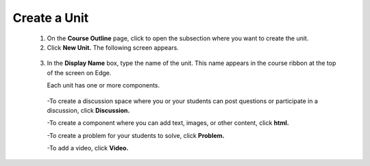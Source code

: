 
*************
Create a Unit
*************

   1. On the **Course Outline** page, click to open the subsection where you want to create the unit.

   2. Click **New Unit.** The following screen appears.

    .. image:: Images/image051.png
       :width: 800


   3. In the **Display Name** box, type the name of the unit. This name appears in the course ribbon at
      the top of the screen on Edge.

      Each unit has one or more components. 

     -To create a discussion space where you or your students can   post    questions or participate in a discussion, click **Discussion.**

     -To create a component where you can add text, images, or other content, click **html.**

     -To create a problem for your students to solve, click **Problem.**

     -To add a video, click **Video.**
